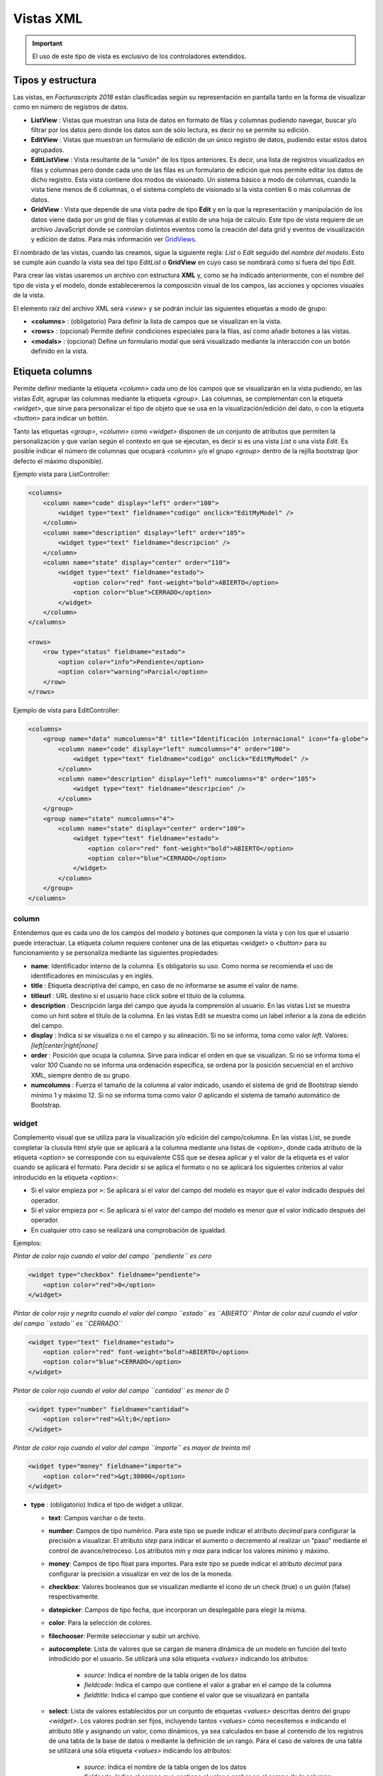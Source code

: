.. title:: XML Views
.. highlight:: rst

.. title:: Facturascripts desarrollo de vistas
.. meta::
   :description: Nuevo sistema para diseño de vistas mediante XML
   :keywords: facturascripts, documentacion, diseño, vista, xml, desarrollo
   :github_url: https://github.com/ArtexTrading/facturascripts-docs/blob/master/es/XMLViews.rst


##########
Vistas XML
##########

.. important::

    El uso de este tipo de vista es exclusivo de los controladores extendidos.


Tipos y estructura
==================

Las vistas, en *Facturascripts 2018* están clasificadas según su representación
en pantalla tanto en la forma de visualizar como en número de registros de datos.

-  **ListView** : Vistas que muestran una lista de datos en formato de filas y columnas
   pudiendo navegar, buscar y/o filtrar por los datos pero donde los datos son de
   sólo lectura, es decir no se permite su edición.

-  **EditView** : Vistas que muestran un formulario de edición de un único registro de
   datos, pudiendo estar estos datos agrupados.

-  **EditListView** : Vista resultante de la "unión" de los tipos anteriores. Es decir,
   una lista de registros visualizados en filas y columnas pero donde cada uno de las
   filas es un formulario de edición que nos permite editar los datos de dicho registro.
   Esta vista contiene dos modos de visionado. Un sistema básico a modo de columnas, cuando
   la vista tiene menos de 6 columnas, o el sistema completo de visionado si la vista contien
   6 o más columnas de datos.

-  **GridView** : Vista que depende de una vista padre de tipo **Edit** y en la que la representación
   y manipulación de los datos viene dada por un grid de filas y columnas al estilo de una hoja de cálculo.
   Este tipo de vista requiere de un archivo JavaScript donde se controlan distintos eventos como la
   creación del data grid y eventos de visualización y edición de datos.
   Para más información ver `GridViews <GridViews>`__.

El nombrado de las vistas, cuando las creamos, sigue la siguiente regla: *List* o *Edit* seguido
del *nombre del modelo*. Esto se cumple aún cuando la vista sea del tipo *EditList* o **GridView** en cuyo caso
se nombrará como si fuera del tipo *Edit*.

Para crear las vistas usaremos un archivo con estructura **XML** y, como se ha indicado
anteriormente, con el nombre del tipo de vista y el modelo, donde estableceremos la
composición visual de los campos, las acciones y opciones visuales de la vista.

El elemento raíz del archivo XML será *<view>* y se podrán incluir las siguientes
etiquetas a modo de grupo:

-  **<columns>** : (obligatorio) Para definir la lista de campos que se
   visualizan en la vista.

-  **<rows>** : (opcional) Permite definir condiciones especiales para
   la filas, así como añadir botones a las vistas.

-  **<modals>** : (opcional) Define un formulario modal que será visualizado
   mediante la interacción con un botón definido en la vista.


Etiqueta columns
================

Permite definir mediante la etiqueta *<column>* cada uno de los campos
que se visualizarán en la vista pudiendo, en las vistas *Edit*, agrupar
las columnas mediante la etiqueta *<group>*. Las columnas, se
complementan con la etiqueta *<widget>*, que sirve para
personalizar el tipo de objeto que se usa en la visualización/edición
del dato, o con la etiqueta *<button>* para indicar un bottón.

Tanto las etiquetas *<group>*, *<column>* como *<widget>* disponen de un
conjunto de atributos que permiten la personalización y que varían según
el contexto en que se ejecutan, es decir si es una vista *List* o una
vista *Edit*. Es posible indicar el número de columnas que ocupará
*<column>* y/o el grupo *<group>* dentro de la rejilla bootstrap (por
defecto el máximo disponible).

Ejemplo vista para ListController:

.. code:: xml

        <columns>
            <column name="code" display="left" order="100">
                <widget type="text" fieldname="codigo" onclick="EditMyModel" />
            </column>
            <column name="description" display="left" order="105">
                <widget type="text" fieldname="descripcion" />
            </column>
            <column name="state" display="center" order="110">
                <widget type="text" fieldname="estado">
                    <option color="red" font-weight="bold">ABIERTO</option>
                    <option color="blue">CERRADO</option>
                </widget>
            </column>
        </columns>

        <rows>
            <row type="status" fieldname="estado">
                <option color="info">Pendiente</option>
                <option color="warning">Parcial</option>
            </row>
        </rows>

Ejemplo de vista para EditController:

.. code:: xml

        <columns>
            <group name="data" numcolumns="8" title="Identificación internacional" icon="fa-globe">
                <column name="code" display="left" numcolumns="4" order="100">
                    <widget type="text" fieldname="codigo" onclick="EditMyModel" />
                </column>
                <column name="description" display="left" numcolumns="8" order="105">
                    <widget type="text" fieldname="descripcion" />
                </column>
            </group>
            <group name="state" numcolumns="4">
                <column name="state" display="center" order="100">
                    <widget type="text" fieldname="estado">
                        <option color="red" font-weight="bold">ABIERTO</option>
                        <option color="blue">CERRADO</option>
                    </widget>
                </column>
            </group>
        </columns>


column
------

Entendemos que es cada uno de los campos del modelo y botones que componen la
vista y con los que el usuario puede interactuar. La etiqueta *column* requiere contener
una de las etiquetas *<widget>* o *<button>* para su funcionamiento y se personaliza
mediante las siguientes propiedades:

-  **name**: Identificador interno de la columna. Es obligatorio su uso.
   Como norma se recomienda el uso de identificadores en minúsculas y en
   inglés.

-  **title** : Etiqueta descriptiva del campo, en caso de no informarse
   se asume el valor de name.

-  **titleurl** : URL destino si el usuario hace click sobre el título
   de la columna.

-  **description** : Descripción larga del campo que ayuda la
   comprensión al usuario. En las vistas List se muestra como un hint
   sobre el título de la columna. En las vistas Edit se muestra como un
   label inferior a la zona de edición del campo.

-  **display** : Indica si se visualiza o no el campo y su alineación.
   Si no se informa, toma como valor *left*. Valores:
   *[left|center|right|none]*

-  **order** : Posición que ocupa la columna. Sirve para indicar el
   orden en que se visualizan. Si no se informa toma el valor *100*
   Cuando no se informa una ordenación específica, se ordena por la
   posición secuencial en el archivo XML, siempre dentro de su grupo.

-  **numcolumns** : Fuerza el tamaño de la columna al valor indicado,
   usando el sistema de grid de Bootstrap siendo mínimo 1 y máximo 12.
   Si no se informa toma como valor *0* aplicando el sistema de tamaño
   automático de Bootstrap.


widget
------

Complemento visual que se utiliza para la visualización y/o edición del
campo/columna. En las vistas List, se puede completar la clusula html
*style* que se aplicará a la columna mediante una listas de *<option>*,
donde cada atributo de la etiqueta *<option>* se corresponde con su
equivalente CSS que se desea aplicar y el valor de la etiqueta es el
valor cuando se aplicará el formato. Para decidir si se aplica el
formato o no se aplicará los siguientes criterios al valor introducido
en la etiqueta *<option>*:

-  Si el valor empieza por ``>``: Se aplicará si el valor del campo
   del modelo es mayor que el valor indicado después del operador.
-  Si el valor empieza por ``<``: Se aplicará si el valor del campo
   del modelo es menor que el valor indicado después del operador.
-  En cualquier otro caso se realizará una comprobación de igualdad.

Ejemplos:

*Pintar de color rojo cuando el valor del campo ``pendiente`` es cero*

.. code:: xml

        <widget type="checkbox" fieldname="pendiente">
            <option color="red">0</option>
        </widget>

*Pintar de color rojo y negrita cuando el valor del campo ``estado`` es ``ABIERTO``*
*Pintar de color azul cuando el valor del campo ``estado`` es ``CERRADO``*

.. code:: xml

        <widget type="text" fieldname="estado">
            <option color="red" font-weight="bold">ABIERTO</option>
            <option color="blue">CERRADO</option>
        </widget>

*Pintar de color rojo cuando el valor del campo ``cantidad`` es menor de 0*

.. code:: xml

        <widget type="number" fieldname="cantidad">
            <option color="red">&lt;0</option>
        </widget>

*Pintar de color rojo cuando el valor del campo ``importe`` es mayor de treinta mil*

.. code:: xml

        <widget type="money" fieldname="importe">
            <option color="red">&gt;30000</option>
        </widget>


-  **type** : (obligatorio) Indica el tipo de widget a utilizar.

   -  **text**: Campos varchar o de texto.
   -  **number**: Campos de tipo numérico. Para este tipo se puede
      indicar el atributo *decimal* para configurar la precisión a
      visualizar. El atributo *step* para indicar el aumento o
      decremento al realizar un “paso” mediante el control de
      avance/retroceso. Los atributos *min* y *max* para indicar los
      valores mínimo y máximo.
   -  **money**: Campos de tipo float para importes. Para este tipo se
      puede indicar el atributo *decimal* para configurar la precisión a
      visualizar en vez de los de la moneda.
   -  **checkbox**: Valores booleanos que se visualizan mediante el
      icono de un check (true) o un guión (false) respectivamente.
   -  **datepicker**: Campos de tipo fecha, que incorporan un
      desplegable para elegir la misma.
   -  **color**: Para la selección de colores.
   -  **filechooser**: Permite seleccionar y subir un archivo.
   -  **autocomplete**: Lista de valores que se cargan de manera dinámica de un modelo
      en función del texto introdicido por el usuario. Se utilizará una sóla
      etiqueta *<values>* indicando los atributos:

          -  *source*: Indica el nombre de la tabla origen de los datos
          -  *fieldcode*: Indica el campo que contiene el valor a grabar en el campo de la columna
          -  *fieldtitle*: Indica el campo que contiene el valor que se visualizará en pantalla

   -  **select**: Lista de valores establecidos por un conjunto de
      etiquetas *<values>* descritas dentro del grupo *<widget>*. Los
      valores podrán ser fijos, incluyendo tantos *<values>* como
      necesitemos e indicando el atributo *title* y asignando un valor,
      como dinámicos, ya sea calculados en base al contenido de los
      registros de una tabla de la base de datos o mediante la
      definición de un rango. Para el caso de valores de una tabla se
      utilizará una sóla etiqueta *<values>* indicando los atributos:

          -  *source*: Indica el nombre de la tabla origen de los datos

          -  *fieldcode*: Indica el campo que contiene el valor a grabar en el campo de la columna

          -  *fieldtitle*: Indica el campo que contiene el valor que se visualizará en pantalla

      Para el caso de valores por definición de rango una sóla etiqueta *<values>*
      indicando los atributos:

          -  *start*: Indica el valor inicial (numérico o alfabético)

          -  *end*: Indica el valor final (numérico o alfabético)

          -  *step*: Indica el valor del incremento (numérico)

   -  **radio**: Lista de valores donde podemos seleccionar una de ellas.
      Se indican las distintas opciones mediante sistema de etiquetas
      *<values>* descritas dentro del grupo *<widget>*, al estilo del tipo *select*.

.. code:: xml

        <widget type="autocomplete" fieldname="referencia">
            <values source="articulos" fieldcode="referencia" fieldtitle="descripcion"></values>
        </widget>

        <widget type="select" fieldname="documentacion">
            <values title="Pasaporte">PASAPORTE</values>
            <values title="D.N.I.">DNI</values>
            <values title="N.I.E.">NIE</values>
        </widget>

        <widget type="select" fieldname="codgrupo">
            <values source="gruposclientes" fieldcode="codgrupo" fieldtitle="nombre"></values>
        </widget>

        <widget type="select" fieldname="codgrupo">
            <values start="0" end="6" step="1"></values>
        </widget>

        <widget type="radio" fieldname="regimeniva">
            <values title="general">General</values>
            <values title="exempt">Exento</values>
        </widget>

-  **fieldname** : (obligatorio) Nombre del campo que contiene la
   información.

-  **onclick** : (opcional) Nombre del controlador al que llamará y se
   pasará el valor del campo al hacer click sobre el valor de la
   columna.

-  **required** : Atributo opcional para indicar que la columna debe
   tener un valor en el momento de persistir los datos en la base de
   datos. **[required=“true”]**

-  **readonly** : Atributo opcional para indicar que la columna no es
   editable. **[readonly=“true”]**

-  **maxlength** : Número máximo de carácteres que permite la campo.

-  **icon** : (opcional) Si se indica se visualizará el icono a la
   izquierda del campo.

-  **hint** : (opcional) Texto explicativo que se visualiza al colocar
   el ratón sobre el título en el controlador Edit.


button
------

Este elemento visual está disponible sólo en vistas de tipo *Edit* y *EditList* y
como su nombre indica permite incluir un botón en una de las columnas de edición.
Existen tres tipos de botones declarados mediante el atributo ``type`` y con funciones
distintas:

*  *calculate* : Botón para mostrar un cálculo estadístico.
*  *action* : Botón para ejecutar una acción en el controlador.
*  *modal* : Botón para mostrar un formulario modal.
*  *js* : Botón para ejecutar una función JavaScript.

El botón de tipo *calculate* es exclusivo del grupo *<rows>* y se detalla más adelante.
Para los botones *action* y *modal* podemos personalizarlos mediante los atributos:

-  **type** : indica el tipo de botón.

-  **icon** : icono que se visualizará a la izquierda de la etiqueta.

-  **label** : texto o etiqueta que se visualizará en el botón.

-  **color** : indica el color del botón, según los colores de Bootstrap para botones.

-  **hint** : ayuda que se muestra al usuario al poner el puntero del ratón sobre el botón.
   Esta opción sólo está disponible para botones del tipo ``action``.

-  **action** : esta propiedad varía según el tipo. Para botones ``action`` indica la acción
   que se envía al controlador, para que éste realice algún tipo de proceso especial.
   Para botones de tipo ``modal`` indica el formulario modal que se debe mostrar al usuario.
   Para botones de tipo ``js`` indica el nombre de la función a ejecutar.


Ejemplo:

.. code:: xml

        <column name="action1" order="100">
            <button type="action" label="Action" color="info" action="process1" icon="fa-book" hint="Ejecuta el controlador con action=process1" />
        </column>

        <column name="action2" order="100">
            <button type="modal" label="Modal" color="primary" action="test" icon="fa-users" />
        </column>


group
-----

Crea una rejilla bootstrap donde incluirá cada una de las columnas
*<column>* declaradas dentro del grupo. Se puede personalizar el grupo
mediante los siguientes atributos:

-  **name** : Identificador interno del grupo. Es obligatorio su uso.
   Como norma se recomienda el uso de identificadores en minúsculas y en
   inglés.

-  **title** : Etiqueta descriptiva del grupo. Para los grupos **no se
   usará** el valor name en caso de no informarse un title.

-  **titleurl** : URL destino si el usuario hace click sobre el título
   del grupo.

-  **icon** : Si se indica se visualizará el icono a la izquierda del
   título. El icono de el grupo sólo se mostrará si el atributo title
   está presente.

-  **order** : Posición que ocupa el grupo. Sirve para indicar el orden
   en que se visualizara.

-  **numcolumns** : Fuerza el tamaño al valor indicado, usando el
   sistema de grid de Bootstrap siendo mínimo 1 y máximo 12. Si no se
   informa toma como valor *0* aplicando el sistema de tamaño automático
   de Bootstrap. Es importante recordar que un grupo tiene siempre 12
   columnas disponibles en su *interior*, independientemente del tamaño
   que tenga definido el grupo.


Etiqueta rows
=============

Este grupo permite añadir funcionalidad a cada una de las filas o añadir
filas con procesos especiales. Así mediante la etiqueta *<row>* podemos
ir añadiendo las funcionalidades, de manera única (es decir, no podemos
incluir dos veces el mismo tipo de row) y mediante el atributo *type*
indicar la acción que realiza, teniendo cada tipo unos requerimientos
propios.

status
------

Este tipo permite colorear las filas en base al valor de un campo del registro.
Requiere de uno o varios registros *<option>* indicando la configuración de colores
bootstrap para paneles que deseamos para la fila.

Ejemplo:

*pinta la fila de color “info” si el campo ``estado`` es ``Pendiente``*
*pinta la fila de color “warning” si el campo ``estado`` es ``Parcial``*

.. code:: xml

        <rows>
            <row type="status" fieldname="estado">
                <option color="info">Pendiente</option>
                <option color="warning">Parcial</option>
            </row>
        </rows>


statistics
----------

Permite definir una lista de botones estadísticos y relacionales con otros modelos
que dan información al usuario y le permite consultar al hacer click.
Cada uno de los botones se definen mediante la etiqueta *<button>* seguido de las propiedades:

-  **type** : para este caso siempre contiene el valor ``calculate``.

-  **icon** : icono que se visualizará a la izquierda de la etiqueta.

-  **label** : texto o etiqueta que se visualizará en el botón.

-  **calculateby** : nombre de la función del controlador que se ejecuta para calcular el importe a visualizar.

-  **onclick** : URL destino, donde se redigirá al usuario al hacer click sobre el botón.


Ejemplo:

.. code:: xml

        <rows>
            <row type="statistics">
                <button icon="fa-files-o" label="Alb. Pdtes:" calculateby="nombre_function" onclick="#url"></option>
                <button icon="fa-files-o" label="Pdte Cobro:" calculateby="nombre_function" onclick="#url"></option>
            </row>
        </rows>


actions
-------

Permite definir un grupo de botones de tipos *action* y *modal* que se visualizarán
en el pié del formulario de edición, entre los botones de eliminar y grabar. Este *row*
es específico de las vistas *Edit*. La declaración de los botones se realiza de manera
similar a lo descripto en el apartado `button`_ con la salvedad de que no es necesaria
la etiqueta *column*.

Ejemplo:

.. code:: xml

        <rows>
            <row type="actions">
                <button type="modal" label="Modal" color="primary" action="test" icon="fa-users" />
                <button type="action" label="Action" color="info" action="process1" icon="fa-book" hint="Ejecuta el controlador con action=process1" />
            </row>
        </rows>


header y footer
---------------

Permite añadir información adicional a visualizar al usuario en la cabecera y/o el pie de la vista.
La información se muestra en forma de paneles ("cards" de Bootstrap) donde podemos
incluir mensajes y botones tanto de acción como modales. Para declarar un panel usaremos
la etiqueta *<group>* en la que incluiremos etiquetas *button* (si los necesitamos).
Podemos personalizar cada uno de los apartado del panel como la cabecera, el cuerpo
y/o el pie con atributos:

-  **name** : establece el identificador para el panel.

-  **title** : indica un texto para la cabecera del panel.

-  **label** : indica un texto para el cuerpo del panel.

-  **footer** : indica un texto para el pie del panel.

-  **html** : incluye una plantilla twig en el contenido del card.

Ejemplo: (Cabecera de vista)

.. code:: xml

        <row type="header">
            <group name="footer1" footer="specials-actions" label="Esto es una muestra de botones en un 'bootstrap card'">
                <button type="modal" label="Modal" color="primary" action="test" icon="fa-users" />
                <button type="action" label="Action" color="info" action="process1" icon="fa-book" hint="Ejecuta el controlador con action=process1" />
            </group>
        </row>

        <row type="footer">
            <group name="footer2" footer="aditional-text" html="Block/Info.html.twig">
                <button type="modal" label="Modal" color="primary" action="test" icon="fa-users" />
                <button type="action" label="Action" color="info" action="process1" icon="fa-book" hint="Ejecuta el controlador con action=process1" />
            </group>
        </row>

Ejemplo: (Pie de vista)

.. code:: xml

        <row type="footer">
            <group name="footer1" footer="specials-actions" label="Esto es una muestra de botones en un 'bootstrap card'">
                <button type="modal" label="Modal" color="primary" action="test" icon="fa-users" />
                <button type="action" label="Action" color="info" action="process1" icon="fa-book" hint="Ejecuta el controlador con action=process1" />
            </group>
        </row>


Etiqueta modals
===============

Los formularios modales son vistas complementarias a la vista principal, que permanecen
ocultas hasta que son necesarias para la realización de una tarea específica. Estos formularios
se declaran de manera muy similar a lo detallado en la sección `Etiqueta columns`_.

Para crear un formulario modal, debemos incluir una etiqueta *group* con un identificador *name* único.
Dentro de este grupo podemos definir y personalizar las columnas que necesitemos, pero no se pueden crear
nuevos grupos como se podía en la sección COLUMNS.

Podemos declarar todos los formularios modales que necesitemos, declarando distintas etiquetas *group* dentro
del grupo *modals*, y respetando la unicidad de sus identificadores. Para mostrar cualquiera de los formularios
modales declarados, tendremos que definir un botón de tipo modal en la vista principal, ya sea en una columna o
en un *row* de tipo ``actions`` o ``footer``, donde el atributo ``action`` del *button* sea igual al identificador
del formulario modal.

El formulario modal mostrará la relación de columnas declaradas junto con unos botones de ``Aceptar`` y ``Cancelar``
para que el usuario pueda confirmar o cancelar el proceso a realizar.

Ejemplo:

.. code:: xml

        <modals>
            <group name="test" title="other-data" icon="fa-users">
                <column name="name" numcolumns="12" description="desc-custommer-name">
                    <widget type="text" fieldname="nombre" required="true" hint="desc-custommer-name-2" />
                </column>

                <column name="create-date" numcolumns="6">
                    <widget type="datepicker" fieldname="fechaalta" readonly="true" />
                </column>

                <column name="blocked-date" numcolumns="6">
                    <widget type="datepicker" fieldname="fechabaja" />
                </column>

                <column name="blocked">
                    <widget type="checkbox" fieldname="debaja" />
                </column>
            </group>
        </modals>
